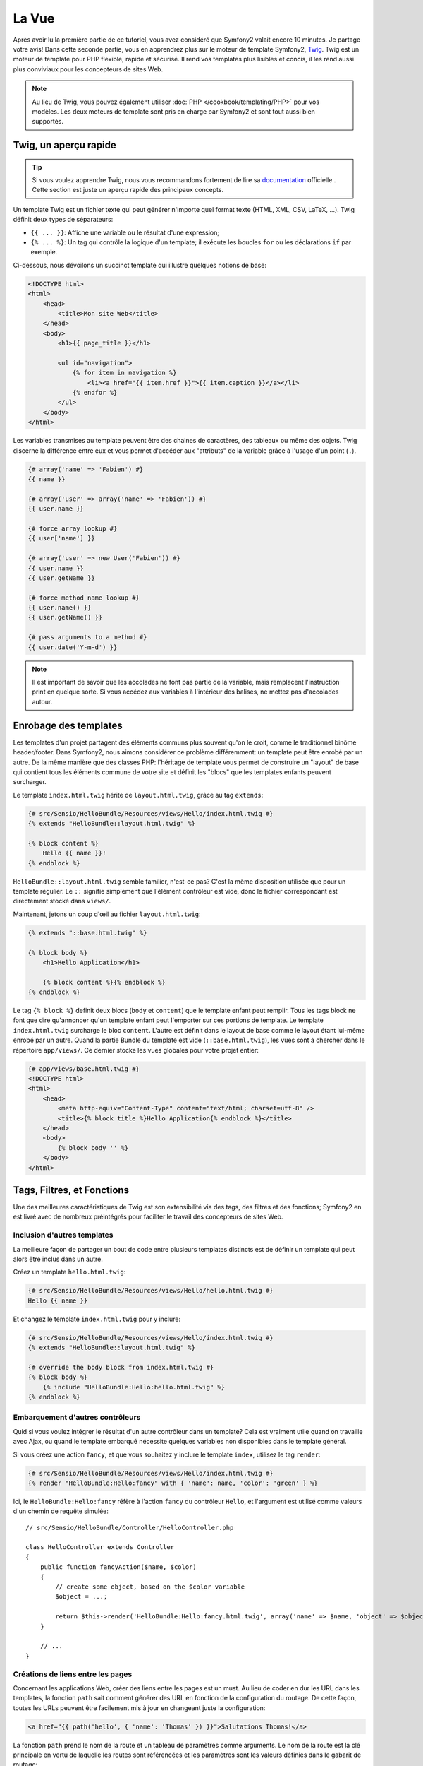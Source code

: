 La Vue
======

Après avoir lu la première partie de ce tutoriel, vous avez considéré que
Symfony2 valait encore 10 minutes. Je partage votre avis! Dans cette seconde
partie, vous en apprendrez plus sur le moteur de template Symfony2, `Twig`_.
Twig est un moteur de template pour PHP flexible, rapide et sécurisé. Il rend
vos templates plus lisibles et concis, il les rend aussi plus conviviaux pour
les concepteurs de sites Web.

.. note::
    Au lieu de Twig, vous pouvez également utiliser :doc:`PHP </cookbook/templating/PHP>`
    pour vos modèles. Les deux moteurs de template sont pris en charge par
    Symfony2 et sont tout aussi bien supportés.

.. index::
   single: Twig
   single: View; Twig

Twig, un aperçu rapide
----------------------

.. tip::
    Si vous voulez apprendre Twig, nous vous recommandons fortement de lire sa
    `documentation`_ officielle . Cette section est juste un aperçu rapide des
    principaux concepts.

Un template Twig est un fichier texte qui peut générer n'importe quel format
texte (HTML, XML, CSV, LaTeX, ...). Twig définit deux types de séparateurs:

* ``{{ ... }}``: Affiche une variable ou le résultat d'une expression;

* ``{% ... %}``: Un tag qui contrôle la logique d'un template; il exécute les boucles ``for`` ou les déclarations ``if`` par exemple.

Ci-dessous, nous dévoilons un succinct template qui illustre quelques notions de
base:

.. code-block:: html+jinja

    <!DOCTYPE html>
    <html>
        <head>
            <title>Mon site Web</title>
        </head>
        <body>
            <h1>{{ page_title }}</h1>

            <ul id="navigation">
                {% for item in navigation %}
                    <li><a href="{{ item.href }}">{{ item.caption }}</a></li>
                {% endfor %}
            </ul>
        </body>
    </html>

Les variables transmises au template peuvent être des chaines de caractères, des
tableaux ou même des objets. Twig discerne la différence entre eux et vous permet
d'accéder aux "attributs" de la variable grâce à l'usage d'un point (``.``).

.. code-block:: jinja

    {# array('name' => 'Fabien') #}
    {{ name }}

    {# array('user' => array('name' => 'Fabien')) #}
    {{ user.name }}

    {# force array lookup #}
    {{ user['name'] }}

    {# array('user' => new User('Fabien')) #}
    {{ user.name }}
    {{ user.getName }}

    {# force method name lookup #}
    {{ user.name() }}
    {{ user.getName() }}

    {# pass arguments to a method #}
    {{ user.date('Y-m-d') }}

.. note::
    Il est important de savoir que les accolades ne font pas partie de la
    variable, mais remplacent l'instruction print en quelque sorte. Si vous
    accédez aux variables à l'intérieur des balises, ne mettez pas d'accolades
    autour.

Enrobage des templates
----------------------

Les templates d'un projet partagent des éléments communs plus souvent qu'on le
croit, comme le traditionnel binôme header/footer. Dans Symfony2, nous aimons
considérer ce problème différemment: un template peut être enrobé par un autre.
De la même manière que des classes PHP: l'héritage de template vous permet de
construire un "layout" de base qui contient tous les éléments commune de votre
site et définit les "blocs" que les templates enfants peuvent surcharger.

Le template ``index.html.twig`` hérite de ``layout.html.twig``, grâce au tag ``extends``:

.. code-block:: jinja

    {# src/Sensio/HelloBundle/Resources/views/Hello/index.html.twig #}
    {% extends "HelloBundle::layout.html.twig" %}

    {% block content %}
        Hello {{ name }}!
    {% endblock %}

``HelloBundle::layout.html.twig`` semble familier, n'est-ce pas? C'est la même disposition utilisée que pour un template régulier. Le ``::`` signifie simplement que l'élément contrôleur est vide, donc le fichier correspondant est directement stocké dans ``views/``.

Maintenant, jetons un coup d'œil au fichier ``layout.html.twig``:

.. code-block:: jinja

    {% extends "::base.html.twig" %}

    {% block body %}
        <h1>Hello Application</h1>

        {% block content %}{% endblock %}
    {% endblock %}

Le tag ``{% block %}`` definit deux blocs (``body`` et ``content``) que le
template enfant peut remplir. Tous les tags block ne font que dire qu'annoncer
qu'un template enfant peut l'emporter sur ces portions de template. Le template
``index.html.twig`` surcharge le bloc ``content``. L'autre est définit dans le
layout de base comme le layout étant lui-même enrobé par un autre. Quand la
partie Bundle du template est vide (``::base.html.twig``), les vues sont à
chercher dans le répertoire ``app/views/``. Ce dernier stocke les vues globales
pour votre projet entier:

.. code-block:: jinja

    {# app/views/base.html.twig #}
    <!DOCTYPE html>
    <html>
        <head>
            <meta http-equiv="Content-Type" content="text/html; charset=utf-8" />
            <title>{% block title %}Hello Application{% endblock %}</title>
        </head>
        <body>
            {% block body '' %}
        </body>
    </html>

Tags, Filtres, et Fonctions
---------------------------

Une des meilleures caractéristiques de Twig est son extensibilité via des tags,
des filtres et des fonctions; Symfony2 en est livré avec de nombreux préintégrés
pour faciliter le travail des concepteurs de sites Web.

Inclusion d'autres templates
~~~~~~~~~~~~~~~~~~~~~~~~~~~~

La meilleure façon de partager un bout de code entre plusieurs templates
distincts est de définir un template qui peut alors être inclus dans un autre.

Créez un template ``hello.html.twig``:

.. code-block:: jinja

    {# src/Sensio/HelloBundle/Resources/views/Hello/hello.html.twig #}
    Hello {{ name }}

Et changez le template ``index.html.twig`` pour y inclure:

.. code-block:: jinja

    {# src/Sensio/HelloBundle/Resources/views/Hello/index.html.twig #}
    {% extends "HelloBundle::layout.html.twig" %}

    {# override the body block from index.html.twig #}
    {% block body %}
        {% include "HelloBundle:Hello:hello.html.twig" %}
    {% endblock %}

Embarquement d'autres contrôleurs
~~~~~~~~~~~~~~~~~~~~~~~~~~~~~~~~~

Quid si vous voulez intégrer le résultat d'un autre contrôleur dans un template?
Cela est vraiment utile quand on travaille avec Ajax, ou quand le template
embarqué nécessite quelques variables non disponibles dans le template général.

Si vous créez une action ``fancy``, et que vous souhaitez y inclure le template ``index``, utilisez le tag ``render``:

.. code-block:: jinja

    {# src/Sensio/HelloBundle/Resources/views/Hello/index.html.twig #}
    {% render "HelloBundle:Hello:fancy" with { 'name': name, 'color': 'green' } %}

Ici, le ``HelloBundle:Hello:fancy`` réfère à l'action ``fancy`` du contrôleur
``Hello``, et l'argument est utilisé comme valeurs d'un chemin de requête
simulée::

    // src/Sensio/HelloBundle/Controller/HelloController.php

    class HelloController extends Controller
    {
        public function fancyAction($name, $color)
        {
            // create some object, based on the $color variable
            $object = ...;

            return $this->render('HelloBundle:Hello:fancy.html.twig', array('name' => $name, 'object' => $object));
        }

        // ...
    }

Créations de liens entre les pages
~~~~~~~~~~~~~~~~~~~~~~~~~~~~~~~~~~
Concernant les applications Web, créer des liens entre les pages est un must. Au
lieu de coder en dur les URL dans les templates, la fonction ``path`` sait
comment générer des URL en fonction de la configuration du routage. De cette
façon, toutes les URLs peuvent être facilement mis à jour en changeant juste
la configuration:

.. code-block:: jinja

    <a href="{{ path('hello', { 'name': 'Thomas' }) }}">Salutations Thomas!</a>

La fonction ``path`` prend le nom de la route et un tableau de paramètres comme
arguments. Le nom de la route est la clé principale en vertu de laquelle les
routes sont référencées et les paramètres sont les valeurs définies dans le
gabarit de routage:

.. code-block:: yaml

    # src/Sensio/HelloBundle/Resources/config/routing.yml
    hello: # The route name
        pattern:  /hello/{name}
        defaults: { _controller: HelloBundle:Hello:index }

.. tip::

    La fonction ``url`` génère des URLs *absolus* : ``{{ url('hello', {
    'name': 'Thomas' }) }}``.

Inclusion d'Assets: images, javascripts et feuilles de styles
~~~~~~~~~~~~~~~~~~~~~~~~~~~~~~~~~~~~~~~~~~~~~~~~~~~~~~~~~~~~~

Que serait internet sans images, javascripts, et feuilles de styles? Symfony2
fournit une fonction ``asset`` pour les manipuler aisément:

.. code-block:: jinja

    <link href="{{ asset('css/blog.css') }}" rel="stylesheet" type="text/css" />

    <img src="{{ asset('images/logo.png') }}" />

Le but principal de la fonction ``asset`` est de rendre votre application plus
portable. Grâce à cette fonction, vous pouvez déplacer le répertoire racine de
l'application partout dans votre répertoire racine web sans rien changer dans le
code de votre modèle.

Output Escaping
---------------

Twig est configuré pour échapper automatiquement toutes les sorties par défaut.
Lisez la `documentation`_ de Twig pour en apprendre davantage sur l'Output
Escaping et son extension dédiée.

Réflexions finales
------------------

Twig est simple mais puissant. Grâce à la mise en page, aux blocs, aux modèles
et les inclusions d'action, il est très facile d'organiser vos modèles de
manière logique et extensible.

Vous avez seulement travaillé avec Symfony2 pendant environ 20 minutes, et vous
pouvez déjà faire des choses assez incroyables avec lui. C'est la puissance de
Symfony2. Apprendre les bases est facile, et vous allez bientôt apprendre que
cette simplicité se cache sous une architecture très flexible.

Mais je m'avance. Tout d'abord, vous devez en savoir plus sur le contrôleur et
c'est exactement le sujet de la prochaine partie de ce tutoriel. Prêt pour 10
minutes supplémentaires avec Symfony2?

.. _Twig:          http://www.twig-project.org/
.. _documentation: http://www.twig-project.org/documentation
